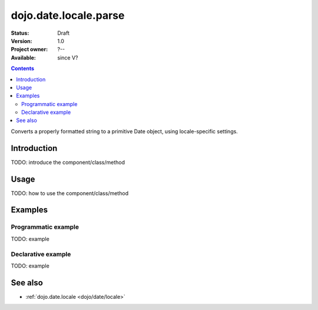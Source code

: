 .. _dojo/date/locale/parse:

dojo.date.locale.parse
======================

:Status: Draft
:Version: 1.0
:Project owner: ?--
:Available: since V?

.. contents::
   :depth: 2

Converts a properly formatted string to a primitive Date object, using locale-specific settings.


============
Introduction
============

TODO: introduce the component/class/method


=====
Usage
=====

TODO: how to use the component/class/method

.. code-block :: javascript
 :linenos:

 <script type="text/javascript">
   // your code
 </script>



========
Examples
========

Programmatic example
--------------------

TODO: example

Declarative example
-------------------

TODO: example


========
See also
========

* :ref:`dojo.date.locale <dojo/date/locale>`
